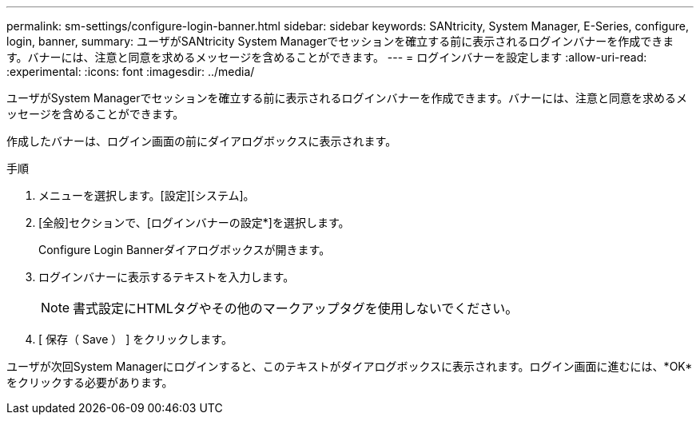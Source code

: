 ---
permalink: sm-settings/configure-login-banner.html 
sidebar: sidebar 
keywords: SANtricity, System Manager, E-Series, configure, login, banner, 
summary: ユーザがSANtricity System Managerでセッションを確立する前に表示されるログインバナーを作成できます。バナーには、注意と同意を求めるメッセージを含めることができます。 
---
= ログインバナーを設定します
:allow-uri-read: 
:experimental: 
:icons: font
:imagesdir: ../media/


[role="lead"]
ユーザがSystem Managerでセッションを確立する前に表示されるログインバナーを作成できます。バナーには、注意と同意を求めるメッセージを含めることができます。

作成したバナーは、ログイン画面の前にダイアログボックスに表示されます。

.手順
. メニューを選択します。[設定][システム]。
. [全般]セクションで、[ログインバナーの設定*]を選択します。
+
Configure Login Bannerダイアログボックスが開きます。

. ログインバナーに表示するテキストを入力します。
+
[NOTE]
====
書式設定にHTMLタグやその他のマークアップタグを使用しないでください。

====
. [ 保存（ Save ） ] をクリックします。


ユーザが次回System Managerにログインすると、このテキストがダイアログボックスに表示されます。ログイン画面に進むには、*OK*をクリックする必要があります。
